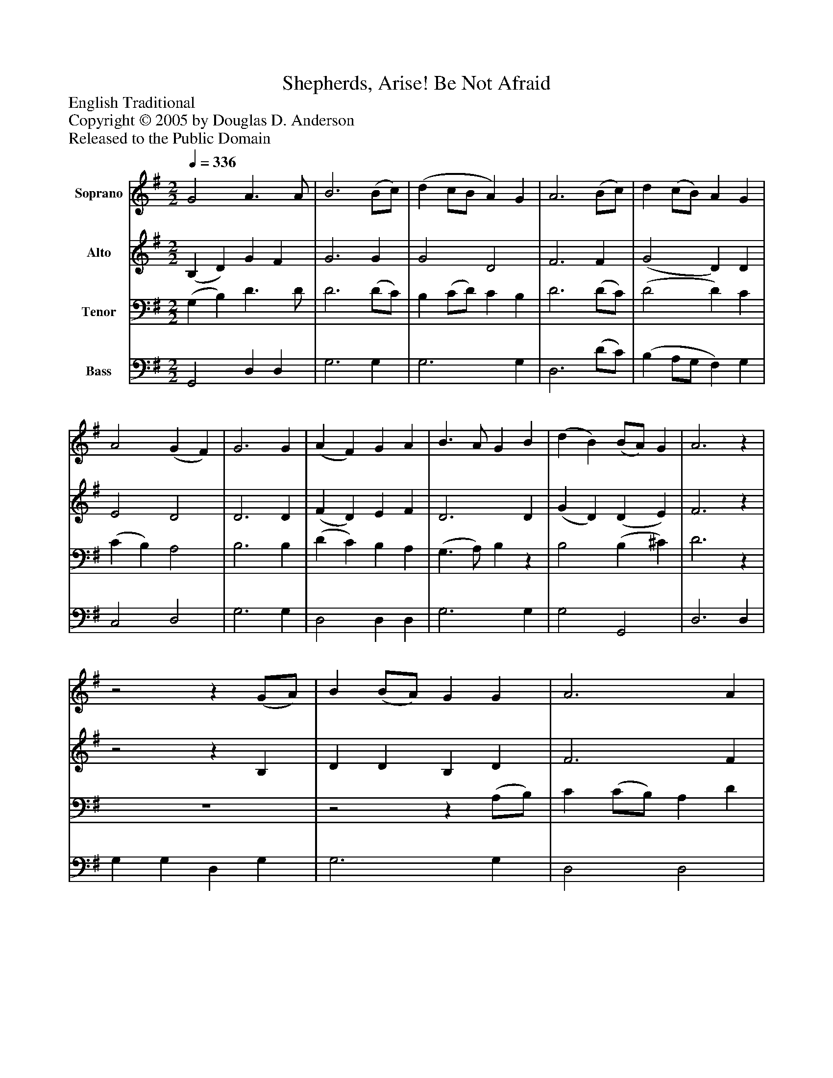 %%abc-creator mxml2abc 1.4
%%abc-version 2.0
%%continueall true
%%titletrim true
%%titleformat A-1 T C1, Z-1, S-1
X: 0
T: Shepherds, Arise! Be Not Afraid
Z: English Traditional
Z: Copyright © 2005 by Douglas D. Anderson
Z: Released to the Public Domain
L: 1/4
M: 2/2
Q: 1/4=336
V: P1 name="Soprano"
%%MIDI program 1 19
V: P2 name="Alto"
%%MIDI program 2 60
V: P3 name="Tenor"
%%MIDI program 3 57
V: P4 name="Bass"
%%MIDI program 4 58
K: G
[V: P1]  G2 A3/ A/ | B3 (B/c/) | (d c/B/ A) G | A3 (B/c/) | d (c/B/) A G | A2 (G F) | G3 G | (A F) G A | B3/ A/ G B | (d B) (B/A/) G | A3z |z2z (G/A/) | B (B/A/) G G | A3 A | B B d B | (A/B/) (c/B/) A G | A2 (G F) | G4|]
[V: P2]  (B, D) G F | G3 G | G2 D2 | F3 F | (G2 D) D | E2 D2 | D3 D | (F D) E F | D3 D | (G D) (D E) | F3z |z2z B, | D D B, D | F3 F | G G D G | E E A, E | E2 D2 | D4|]
[V: P3]  (G, B,) D3/ D/ | D3 (D/C/) | B, (C/D/) C B, | D3 (D/C/) | (D2 D) C | (C B,) A,2 | B,3 B, | (D C) B, A, | (G,3/ A,/) B,z | B,2 (B, ^C) | D3z | z4 |z2z (A,/B,/) | C (C/B,/) A, D | D2 B,2 | (C3/ D/ E) (C/B,/) | (A,/B,/C/B,/ A,) D, | B,4|]
[V: P4]  G,,2 D, D, | G,3 G, | G,3 G, | D,3 (D/C/) | (B, A,/G,/ F,) G, | C,2 D,2 | G,3 G, | D,2 D, D, | G,3 G, | G,2 G,,2 | D,3 D, | G, G, D, G, | G,3 G, | D,2 D,2 | G,2 G,2 | (C,/B,,/) (A,,/B,,/) C, E, | C,2 D,2 | G,,4|]

